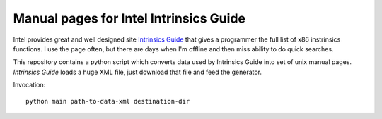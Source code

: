 ================================================================================
            Manual pages for Intel Intrinsics Guide
================================================================================

Intel provides great and well designed site `Intrinsics Guide`__ that gives
a programmer the full list of x86 instrinsics functions. I use the page often,
but there are days when I'm offline and then miss ability to do quick searches.

__ https://software.intel.com/sites/landingpage/IntrinsicsGuide/.

This repository contains a python script which converts data used by Intrinsics
Guide into set of unix manual pages. *Intrinsics Guide* loads a huge XML file,
just download that file and feed the generator.

Invocation::

    python main path-to-data-xml destination-dir

